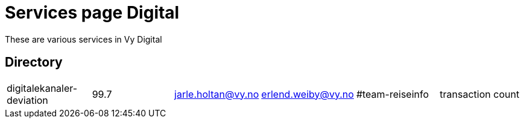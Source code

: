 = Services page Digital

These are various services in Vy Digital

== Directory

[frame=all, grid=all]
|===

|digitalekanaler-deviation | 99.7 | jarle.holtan@vy.no | erlend.weiby@vy.no | #team-reiseinfo | transaction count 
|===
